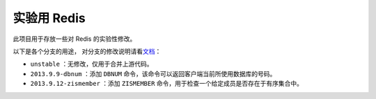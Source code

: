 实验用 Redis 
===================

此项目用于存放一些对 Redis 的实验性修改。

以下是各个分支的用途，
对分支的修改说明请看\ `文档 <https://github.com/huangz1990/experiment-redis/wiki>`_\ ：

- ``unstable`` ：无修改，仅用于合并上游代码。

- ``2013.9.9-dbnum`` ：添加 ``DBNUM`` 命令，该命令可以返回客户端当前所使用数据库的号码。

- ``2013.9.12-zismember`` ：添加 ``ZISMEMBER`` 命令，用于检查一个给定成员是否存在于有序集合中。
